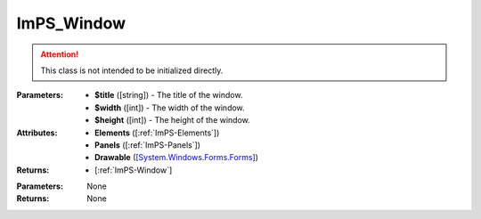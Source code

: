 .. _ImPS-Window:

ImPS_Window
===========

.. class:: ImPS_Window($title, $width, $height)
.. attention::
    This class is not intended to be initialized directly.

:Parameters:    
                - **$title** ([string]) - The title of the window.
                - **$width** ([int]) - The width of the window.
                - **$height** ([int]) - The height of the window.
:Attributes:    
                - **Elements** ([:ref:`ImPS-Elements`])
                - **Panels** ([:ref:`ImPS-Panels`])
                - **Drawable** (`[System.Windows.Forms.Forms] <https://learn.microsoft.com/de-de/dotnet/api/system.windows.forms.form?view=windowsdesktop-7.0#properties>`_)
:Returns:       
                - [:ref:`ImPS-Window`]

.. function:: show()

    Shows the window after all elements have been added.

:Parameters:    None
:Returns:       None